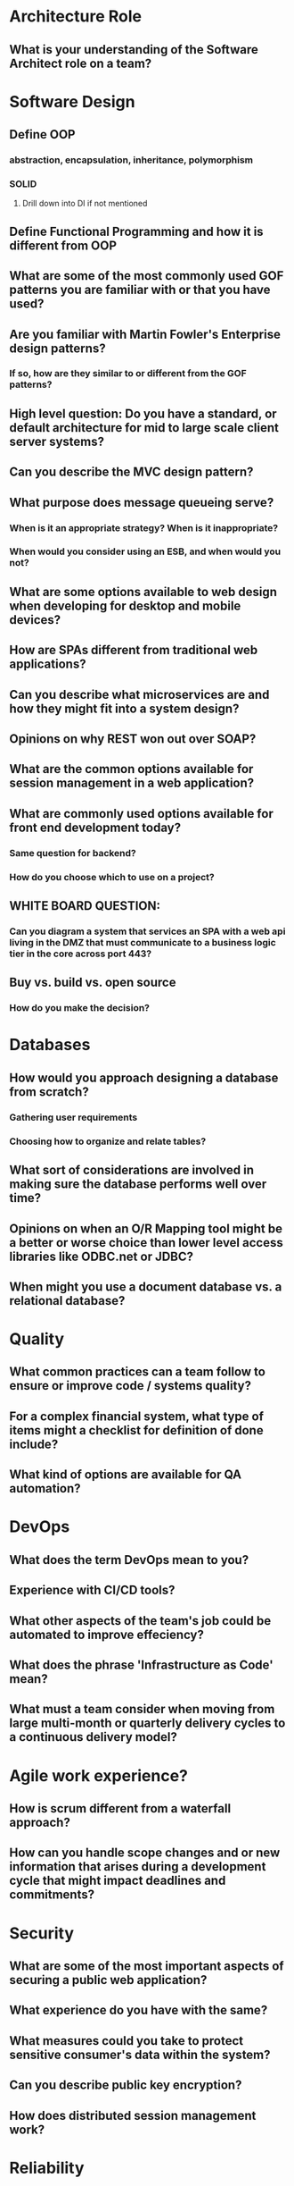 * Architecture Role
** What is your understanding of the Software Architect role on a team?

* Software Design
** Define OOP
*** abstraction, encapsulation, inheritance, polymorphism
*** SOLID
**** Drill down into DI if not mentioned
** Define Functional Programming and how it is different from OOP
** What are some of the most commonly used GOF patterns you are familiar with or that you have used?
** Are you familiar with Martin Fowler's Enterprise design patterns?
*** If so, how are they similar to or different from the GOF patterns?
** High level question: Do you have a standard, or default architecture for mid to large scale client server systems?
** Can you describe the MVC design pattern?
** What purpose does message queueing serve?
*** When is it an appropriate strategy? When is it inappropriate?
*** When would you consider using an ESB, and when would you not?
** What are some options available to web design when developing for desktop and mobile devices?
** How are SPAs different from traditional web applications?
** Can you describe what microservices are and how they might fit into a system design?
** Opinions on why REST won out over SOAP?
** What are the common options available for session management in a web application?
** What are commonly used options available for front end development today?
*** Same question for backend?
*** How do you choose which to use on a project?
** WHITE BOARD QUESTION: 
*** Can you diagram a system that services an SPA with a web api living in the DMZ that must communicate to a business logic tier in the core across port 443?
** Buy vs. build vs. open source
*** How do you make the decision?

* Databases
** How would you approach designing a database from scratch?
*** Gathering user requirements
*** Choosing how to organize and relate tables?
** What sort of considerations are involved in making sure the database performs well over time?
** Opinions on when an O/R Mapping tool might be a better or worse choice than lower level access libraries like ODBC.net or JDBC?
** When might you use a document database vs. a relational database?

* Quality
** What common practices can a team follow to ensure or improve code / systems quality?
** For a complex financial system, what type of items might a checklist for definition of done include?
** What kind of options are available for QA automation?

* DevOps
** What does the term DevOps mean to you?
** Experience with CI/CD tools?
** What other aspects of the team's job could be automated to improve effeciency?
** What does the phrase 'Infrastructure as Code' mean?
** What must a team consider when moving from large multi-month or quarterly delivery cycles to a continuous delivery model?

* Agile work experience?
** How is scrum different from a waterfall approach?
** How can you handle scope changes and or new information that arises during a development cycle that might impact deadlines and commitments?

* Security
** What are some of the most important aspects of securing a public web application?
** What experience do you have with the same?
** What measures could you take to protect sensitive consumer's data within the system?
** Can you describe public key encryption?
** How does distributed session management work?

* Reliability
** How would you plan for Disaster Recovery to ensure minimal downtime?
** What kind of real time monitoring and reporting is available or would you suggest to ensure application response and availability are adequate?

* Given a large legacy system that has been developed over the past 20 years and that contains traces of just about every technology Microsoft has release over that time, including VB6, .Net 2, C#, SqlServer CLR objects, a lot of business logic in stored procedures, etc... how might you approach the modernization of it?
** Have you ever worked on such a project?

* Project Experience
** Can you talk about a project that went badly and what you learned from it?
** What about a successful project? What made it a success that you would repeat going forward?
** Discuss over- and under-architecting a system? How do you balance complexity with maintainability? Where are the tradeoffs in systems design?

* VIM vs. Emacs?
